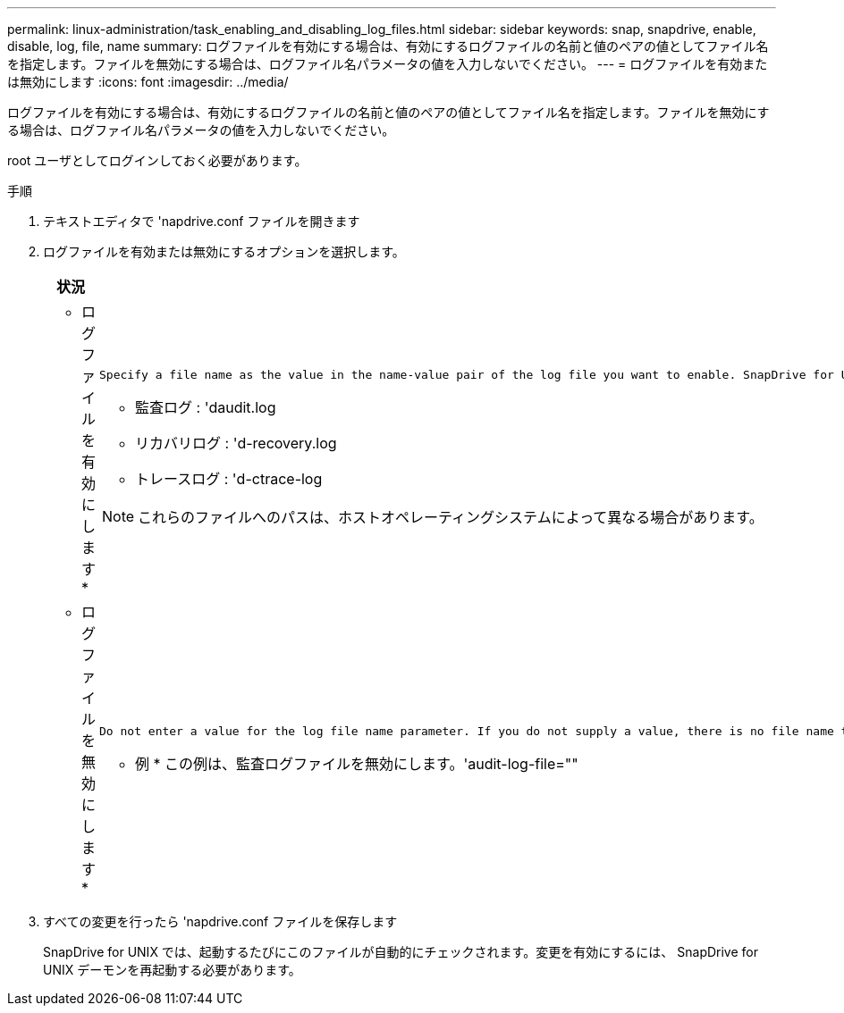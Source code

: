 ---
permalink: linux-administration/task_enabling_and_disabling_log_files.html 
sidebar: sidebar 
keywords: snap, snapdrive, enable, disable, log, file, name 
summary: ログファイルを有効にする場合は、有効にするログファイルの名前と値のペアの値としてファイル名を指定します。ファイルを無効にする場合は、ログファイル名パラメータの値を入力しないでください。 
---
= ログファイルを有効または無効にします
:icons: font
:imagesdir: ../media/


[role="lead"]
ログファイルを有効にする場合は、有効にするログファイルの名前と値のペアの値としてファイル名を指定します。ファイルを無効にする場合は、ログファイル名パラメータの値を入力しないでください。

root ユーザとしてログインしておく必要があります。

.手順
. テキストエディタで 'napdrive.conf ファイルを開きます
. ログファイルを有効または無効にするオプションを選択します。
+
|===
| 状況 | 作業 


 a| 
* ログファイルを有効にします *
 a| 
....
Specify a file name as the value in the name-value pair of the log file you want to enable. SnapDrive for UNIX only writes log files if it has the name of a file to write to. The default names for the log files are as follows:
....
** 監査ログ : 'daudit.log
** リカバリログ : 'd-recovery.log
** トレースログ : 'd-ctrace-log



NOTE: これらのファイルへのパスは、ホストオペレーティングシステムによって異なる場合があります。



 a| 
* ログファイルを無効にします *
 a| 
....
Do not enter a value for the log file name parameter. If you do not supply a value, there is no file name to which SnapDrive for UNIX can write the log information.
....
* 例 * この例は、監査ログファイルを無効にします。'audit-log-file=""

|===
. すべての変更を行ったら 'napdrive.conf ファイルを保存します
+
SnapDrive for UNIX では、起動するたびにこのファイルが自動的にチェックされます。変更を有効にするには、 SnapDrive for UNIX デーモンを再起動する必要があります。


